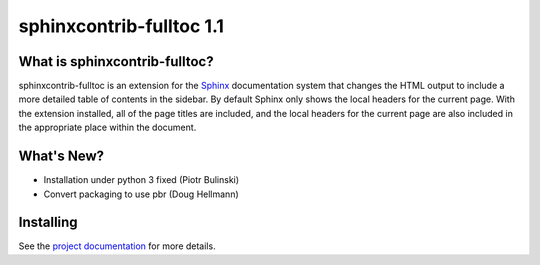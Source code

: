 ===========================
 sphinxcontrib-fulltoc 1.1
===========================

.. tags:: sphinx release python sphinxcontrib-fulltoc DreamHost

What is sphinxcontrib-fulltoc?
==============================

sphinxcontrib-fulltoc is an extension for the Sphinx_ documentation
system that changes the HTML output to include a more detailed table
of contents in the sidebar. By default Sphinx only shows the local
headers for the current page. With the extension installed, all of the
page titles are included, and the local headers for the current page
are also included in the appropriate place within the document.

.. _Sphinx: http://sphinx.pocoo.org

What's New?
===========

- Installation under python 3 fixed (Piotr Bulinski)
- Convert packaging to use pbr (Doug Hellmann)

Installing
==========

See the `project documentation`_ for more details.

.. _project documentation: http://sphinxcontrib-fulltoc.readthedocs.org
